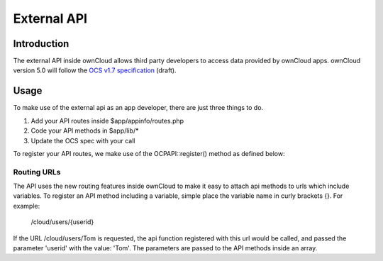 External API
============

.. sectionauthor:: Tom Needham <tom@owncloud.com>

Introduction
------------
The external API inside ownCloud allows third party developers to access data
provided by ownCloud apps. ownCloud version 5.0 will follow the `OCS v1.7
specification`_ (draft).

.. _OCS v1.7 specification: http://www.freedesktop.org/wiki/Specifications/open-collaboration-services-1.7

Usage
------------
To make use of the external api as an app developer, there are just three things
to do.

#. Add your API routes inside $app/appinfo/routes.php
#. Code your API methods in $app/lib/*
#. Update the OCS spec with your call

To register your API routes, we make use of the OCP\API::register() method as
defined below:

.. php:class:: OCP\\API

  OCP\\API class

  .. php:method:: register($method, $url, $action, $app, $authlevel, $defaults, $requirements)

      Registers an API route with the backend.

      :param string $method: The HTTP method (get, post, put or delete)
      :param string $url: The url that defines the API route (see 'Routing URLs' section below)
      :param callable $action: The function to call
      :param string $app: The app id
      :param int $authlevel: The required level of authentication to access the API method (use constants `defined in OC_API <https://github.com/owncloud/core/blob/ocs_api/lib/api.php#L32>`_)
      :param array $defaults: associative array of defaults for the URL parameters. Keys are the parameter names as defined in the url
      :param array $requirements: associative array of requirements for the url parameters (See the `Symfony Documentation <http://symfony.com/doc/2.0/book/routing.html#adding-requirements>`_)
      
Routing URLs
~~~~~~~~~~~~~
The API uses the new routing features inside ownCloud to make it easy to attach
api methods to urls which include variables. To register an API method including
a variable, simple place the variable name in curly brackets {}. For example:

   /cloud/users/{userid}

If the URL /cloud/users/Tom is requested, the api function registered with this
url would be called, and passed the parameter 'userid' with the value: 'Tom'.
The parameters are passed to the API methods inside an array.
